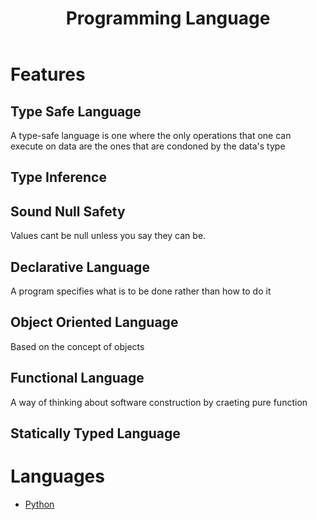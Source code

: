 :PROPERTIES:
:ID:       31c61d47-0afc-4d5c-9b60-6c154a1c518d
:END:
#+title: Programming Language

* Features
** Type Safe Language
:PROPERTIES:
:ID:       48e6dfd4-93d9-4811-855e-c739470e83d1
:END:
A type-safe language is one where the only operations that one can execute on data are the ones that are condoned by the data's type
** Type Inference
:PROPERTIES:
:ID:       c4e9f377-f854-473b-8ebd-980b5ff02365
:END:
** Sound Null Safety
Values cant be null unless you say they can be.
** Declarative Language
:PROPERTIES:
:ID:       dd3ac7e4-e3cf-4f44-88c6-7a29e0ec6edb
:END:
A program specifies what is to be done rather than how to do it
** Object Oriented Language
:PROPERTIES:
:ID:       71bef653-a127-4037-b34a-122766bcd39e
:END:
Based on the concept of objects
** Functional Language
:PROPERTIES:
:ID:       621544df-a6db-478b-a1c5-d77076d55361
:END:
A way of thinking about software construction by craeting pure function
** Statically Typed Language
* Languages
+ [[id:7a1dd5ac-1ee4-4484-84fd-0a3336e779c1][Python]]
